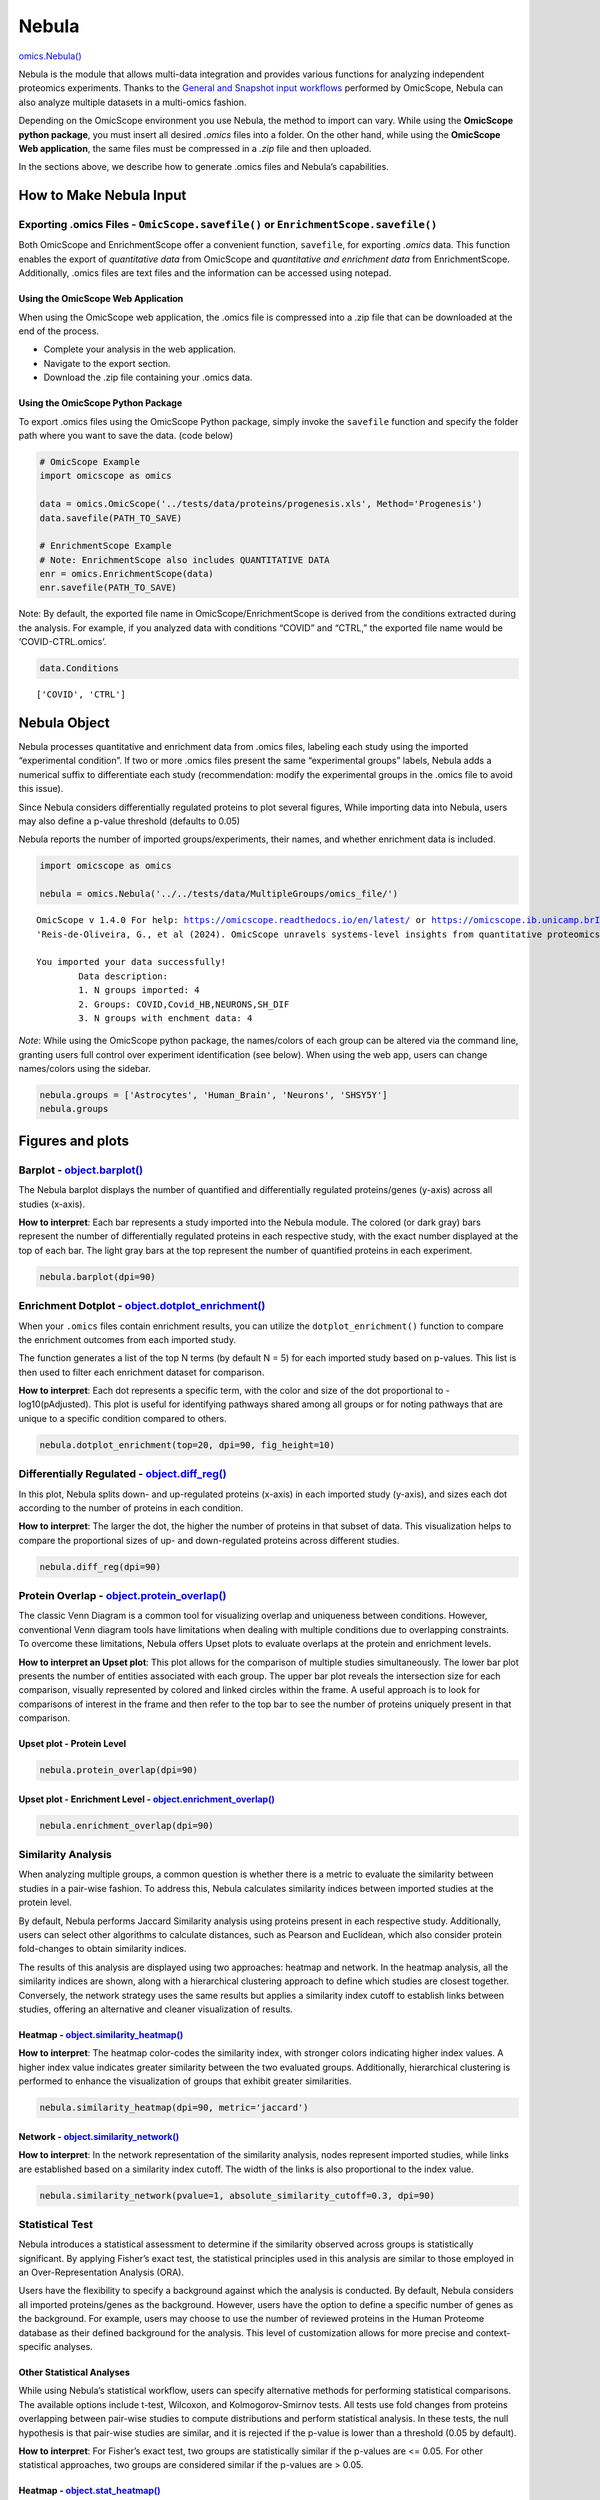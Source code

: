 Nebula
======

`omics.Nebula() <https://omicscope.readthedocs.io/en/latest/reference/omicscope.html#omicscope.Nebula>`__

Nebula is the module that allows multi-data integration and provides
various functions for analyzing independent proteomics experiments.
Thanks to the `General and Snapshot input
workflows <https://omicscope.readthedocs.io/en/latest/input.html>`__
performed by OmicScope, Nebula can also analyze multiple datasets in a
multi-omics fashion.

Depending on the OmicScope environment you use Nebula, the method to
import can vary. While using the **OmicScope python package**, you must
insert all desired *.omics* files into a folder. On the other hand,
while using the **OmicScope Web application**, the same files must be
compressed in a *.zip* file and then uploaded.

In the sections above, we describe how to generate .omics files and
Nebula’s capabilities.

How to Make Nebula Input
------------------------

Exporting **.omics** Files - ``OmicScope.savefile()`` or ``EnrichmentScope.savefile()``
~~~~~~~~~~~~~~~~~~~~~~~~~~~~~~~~~~~~~~~~~~~~~~~~~~~~~~~~~~~~~~~~~~~~~~~~~~~~~~~~~~~~~~~

Both OmicScope and EnrichmentScope offer a convenient function,
``savefile``, for exporting *.omics* data. This function enables the
export of *quantitative data* from OmicScope and *quantitative and
enrichment data* from EnrichmentScope. Additionally, .omics files are
text files and the information can be accessed using notepad.

Using the OmicScope Web Application
^^^^^^^^^^^^^^^^^^^^^^^^^^^^^^^^^^^

When using the OmicScope web application, the .omics file is compressed
into a .zip file that can be downloaded at the end of the process.

-  Complete your analysis in the web application.
-  Navigate to the export section.
-  Download the .zip file containing your .omics data.

Using the OmicScope Python Package
^^^^^^^^^^^^^^^^^^^^^^^^^^^^^^^^^^

To export .omics files using the OmicScope Python package, simply invoke
the ``savefile`` function and specify the folder path where you want to
save the data. (code below)

.. code:: ipython3

    # OmicScope Example
    import omicscope as omics
    
    data = omics.OmicScope('../tests/data/proteins/progenesis.xls', Method='Progenesis')
    data.savefile(PATH_TO_SAVE)
    
    # EnrichmentScope Example
    # Note: EnrichmentScope also includes QUANTITATIVE DATA
    enr = omics.EnrichmentScope(data)
    enr.savefile(PATH_TO_SAVE)

Note: By default, the exported file name in OmicScope/EnrichmentScope is
derived from the conditions extracted during the analysis. For example,
if you analyzed data with conditions “COVID” and “CTRL,” the exported
file name would be ‘COVID-CTRL.omics’.

.. code:: ipython3

    data.Conditions

::

   ['COVID', 'CTRL']

Nebula Object
-------------

Nebula processes quantitative and enrichment data from .omics files,
labeling each study using the imported “experimental condition”. If two
or more .omics files present the same “experimental groups” labels,
Nebula adds a numerical suffix to differentiate each study
(recommendation: modify the experimental groups in the .omics file to
avoid this issue).

Since Nebula considers differentially regulated proteins to plot several
figures, While importing data into Nebula, users may also define a
p-value threshold (defaults to 0.05)

Nebula reports the number of imported groups/experiments, their names,
and whether enrichment data is included.

.. code:: ipython3

    import omicscope as omics
    
    nebula = omics.Nebula('../../tests/data/MultipleGroups/omics_file/')


.. parsed-literal::

    OmicScope v 1.4.0 For help: https://omicscope.readthedocs.io/en/latest/ or https://omicscope.ib.unicamp.brIf you use  in published research, please cite:
    'Reis-de-Oliveira, G., et al (2024). OmicScope unravels systems-level insights from quantitative proteomics data 
    
    You imported your data successfully!
            Data description:
            1. N groups imported: 4
            2. Groups: COVID,Covid_HB,NEURONS,SH_DIF
            3. N groups with enchment data: 4
            
    

*Note*: While using the OmicScope python package, the names/colors of
each group can be altered via the command line, granting users full
control over experiment identification (see below). When using the web
app, users can change names/colors using the sidebar.

.. code:: ipython3

    nebula.groups = ['Astrocytes', 'Human_Brain', 'Neurons', 'SHSY5Y']
    nebula.groups

Figures and plots
-----------------

Barplot - `object.barplot() <https://omicscope.readthedocs.io/en/latest/reference/nebulavis.html#omicscope.MultipleData.MultipleVisualization.barplot>`__
~~~~~~~~~~~~~~~~~~~~~~~~~~~~~~~~~~~~~~~~~~~~~~~~~~~~~~~~~~~~~~~~~~~~~~~~~~~~~~~~~~~~~~~~~~~~~~~~~~~~~~~~~~~~~~~~~~~~~~~~~~~~~~~~~~~~~~~~~~~~~~~~~~~~~~~~~

The Nebula barplot displays the number of quantified and differentially
regulated proteins/genes (y-axis) across all studies (x-axis).

**How to interpret**: Each bar represents a study imported into the
Nebula module. The colored (or dark gray) bars represent the number of
differentially regulated proteins in each respective study, with the
exact number displayed at the top of each bar. The light gray bars at
the top represent the number of quantified proteins in each experiment.

.. code:: ipython3

    nebula.barplot(dpi=90)



.. image:: nebula_files%5Cnebula_12_0.png


Enrichment Dotplot - `object.dotplot_enrichment() <https://omicscope.readthedocs.io/en/latest/reference/nebulavis.html#omicscope.MultipleData.MultipleVisualization.dotplot_enrichment>`__
~~~~~~~~~~~~~~~~~~~~~~~~~~~~~~~~~~~~~~~~~~~~~~~~~~~~~~~~~~~~~~~~~~~~~~~~~~~~~~~~~~~~~~~~~~~~~~~~~~~~~~~~~~~~~~~~~~~~~~~~~~~~~~~~~~~~~~~~~~~~~~~~~~~~~~~~~~~~~~~~~~~~~~~~~~~~~~~~~~~~~~~~~~

When your ``.omics`` files contain enrichment results, you can utilize
the ``dotplot_enrichment()`` function to compare the enrichment outcomes
from each imported study.

The function generates a list of the top N terms (by default N = 5) for
each imported study based on p-values. This list is then used to filter
each enrichment dataset for comparison.

**How to interpret**: Each dot represents a specific term, with the
color and size of the dot proportional to -log10(pAdjusted). This plot
is useful for identifying pathways shared among all groups or for noting
pathways that are unique to a specific condition compared to others.

.. code:: ipython3

    nebula.dotplot_enrichment(top=20, dpi=90, fig_height=10)



.. image:: nebula_files%5Cnebula_14_0.png


Differentially Regulated - `object.diff_reg() <https://omicscope.readthedocs.io/en/latest/reference/nebulavis.html#omicscope.MultipleData.MultipleVisualization.diff_reg>`__
~~~~~~~~~~~~~~~~~~~~~~~~~~~~~~~~~~~~~~~~~~~~~~~~~~~~~~~~~~~~~~~~~~~~~~~~~~~~~~~~~~~~~~~~~~~~~~~~~~~~~~~~~~~~~~~~~~~~~~~~~~~~~~~~~~~~~~~~~~~~~~~~~~~~~~~~~~~~~~~~~~~~~~~~~~~~

In this plot, Nebula splits down- and up-regulated proteins (x-axis) in
each imported study (y-axis), and sizes each dot according to the number
of proteins in each condition.

**How to interpret**: The larger the dot, the higher the number of
proteins in that subset of data. This visualization helps to compare the
proportional sizes of up- and down-regulated proteins across different
studies.

.. code:: ipython3

    nebula.diff_reg(dpi=90)
    



.. image:: nebula_files%5Cnebula_16_0.png


Protein Overlap - `object.protein_overlap() <https://omicscope.readthedocs.io/en/latest/reference/nebulavis.html#omicscope.MultipleData.MultipleVisualization.protein_overlap>`__
~~~~~~~~~~~~~~~~~~~~~~~~~~~~~~~~~~~~~~~~~~~~~~~~~~~~~~~~~~~~~~~~~~~~~~~~~~~~~~~~~~~~~~~~~~~~~~~~~~~~~~~~~~~~~~~~~~~~~~~~~~~~~~~~~~~~~~~~~~~~~~~~~~~~~~~~~~~~~~~~~~~~~~~~~~~~~~~~~

The classic Venn Diagram is a common tool for visualizing overlap and
uniqueness between conditions. However, conventional Venn diagram tools
have limitations when dealing with multiple conditions due to
overlapping constraints. To overcome these limitations, Nebula offers
Upset plots to evaluate overlaps at the protein and enrichment levels.

**How to interpret an Upset plot**: This plot allows for the comparison
of multiple studies simultaneously. The lower bar plot presents the
number of entities associated with each group. The upper bar plot
reveals the intersection size for each comparison, visually represented
by colored and linked circles within the frame. A useful approach is to
look for comparisons of interest in the frame and then refer to the top
bar to see the number of proteins uniquely present in that comparison.

Upset plot - Protein Level
^^^^^^^^^^^^^^^^^^^^^^^^^^

.. code:: ipython3

    nebula.protein_overlap(dpi=90)



.. image:: nebula_files%5Cnebula_18_0.png


Upset plot - Enrichment Level - `object.enrichment_overlap() <https://omicscope.readthedocs.io/en/latest/reference/nebulavis.html#omicscope.MultipleData.MultipleVisualization.enrichment_overlap>`__
^^^^^^^^^^^^^^^^^^^^^^^^^^^^^^^^^^^^^^^^^^^^^^^^^^^^^^^^^^^^^^^^^^^^^^^^^^^^^^^^^^^^^^^^^^^^^^^^^^^^^^^^^^^^^^^^^^^^^^^^^^^^^^^^^^^^^^^^^^^^^^^^^^^^^^^^^^^^^^^^^^^^^^^^^^^^^^^^^^^^^^^^^^^^^^^^^^^^^

.. code:: ipython3

    nebula.enrichment_overlap(dpi=90)



.. image:: nebula_files%5Cnebula_20_0.png


Similarity Analysis
~~~~~~~~~~~~~~~~~~~

When analyzing multiple groups, a common question is whether there is a
metric to evaluate the similarity between studies in a pair-wise
fashion. To address this, Nebula calculates similarity indices between
imported studies at the protein level.

By default, Nebula performs Jaccard Similarity analysis using proteins
present in each respective study. Additionally, users can select other
algorithms to calculate distances, such as Pearson and Euclidean, which
also consider protein fold-changes to obtain similarity indices.

The results of this analysis are displayed using two approaches: heatmap
and network. In the heatmap analysis, all the similarity indices are
shown, along with a hierarchical clustering approach to define which
studies are closest together. Conversely, the network strategy uses the
same results but applies a similarity index cutoff to establish links
between studies, offering an alternative and cleaner visualization of
results.

Heatmap - `object.similarity_heatmap() <https://omicscope.readthedocs.io/en/latest/reference/nebulavis.html#omicscope.MultipleData.MultipleVisualization.similarity_heatmap>`__
^^^^^^^^^^^^^^^^^^^^^^^^^^^^^^^^^^^^^^^^^^^^^^^^^^^^^^^^^^^^^^^^^^^^^^^^^^^^^^^^^^^^^^^^^^^^^^^^^^^^^^^^^^^^^^^^^^^^^^^^^^^^^^^^^^^^^^^^^^^^^^^^^^^^^^^^^^^^^^^^^^^^^^^^^^^^^^^

**How to interpret**: The heatmap color-codes the similarity index, with
stronger colors indicating higher index values. A higher index value
indicates greater similarity between the two evaluated groups.
Additionally, hierarchical clustering is performed to enhance the
visualization of groups that exhibit greater similarities.

.. code:: ipython3

    nebula.similarity_heatmap(dpi=90, metric='jaccard')
    



.. image:: nebula_files%5Cnebula_22_0.png


Network - `object.similarity_network() <https://omicscope.readthedocs.io/en/latest/reference/nebulavis.html#omicscope.MultipleData.MultipleVisualization.similarity_network>`__
^^^^^^^^^^^^^^^^^^^^^^^^^^^^^^^^^^^^^^^^^^^^^^^^^^^^^^^^^^^^^^^^^^^^^^^^^^^^^^^^^^^^^^^^^^^^^^^^^^^^^^^^^^^^^^^^^^^^^^^^^^^^^^^^^^^^^^^^^^^^^^^^^^^^^^^^^^^^^^^^^^^^^^^^^^^^^^^

**How to interpret**: In the network representation of the similarity
analysis, nodes represent imported studies, while links are established
based on a similarity index cutoff. The width of the links is also
proportional to the index value.

.. code:: ipython3

    nebula.similarity_network(pvalue=1, absolute_similarity_cutoff=0.3, dpi=90)



.. image:: nebula_files%5Cnebula_24_0.png


Statistical Test
~~~~~~~~~~~~~~~~

Nebula introduces a statistical assessment to determine if the
similarity observed across groups is statistically significant. By
applying Fisher’s exact test, the statistical principles used in this
analysis are similar to those employed in an Over-Representation
Analysis (ORA).

Users have the flexibility to specify a background against which the
analysis is conducted. By default, Nebula considers all imported
proteins/genes as the background. However, users have the option to
define a specific number of genes as the background. For example, users
may choose to use the number of reviewed proteins in the Human Proteome
database as their defined background for the analysis. This level of
customization allows for more precise and context-specific analyses.

Other Statistical Analyses
^^^^^^^^^^^^^^^^^^^^^^^^^^

While using Nebula’s statistical workflow, users can specify alternative
methods for performing statistical comparisons. The available options
include t-test, Wilcoxon, and Kolmogorov-Smirnov tests. All tests use
fold changes from proteins overlapping between pair-wise studies to
compute distributions and perform statistical analysis. In these tests,
the null hypothesis is that pair-wise studies are similar, and it is
rejected if the p-value is lower than a threshold (0.05 by default).

**How to interpret**: For Fisher’s exact test, two groups are
statistically similar if the p-values are <= 0.05. For other statistical
approaches, two groups are considered similar if the p-values are >
0.05.

Heatmap - `object.stat_heatmap() <https://omicscope.readthedocs.io/en/latest/reference/nebulavis.html#omicscope.MultipleData.MultipleVisualization.stat_heatmap>`__
^^^^^^^^^^^^^^^^^^^^^^^^^^^^^^^^^^^^^^^^^^^^^^^^^^^^^^^^^^^^^^^^^^^^^^^^^^^^^^^^^^^^^^^^^^^^^^^^^^^^^^^^^^^^^^^^^^^^^^^^^^^^^^^^^^^^^^^^^^^^^^^^^^^^^^^^^^^^^^^^^^^

**How to interpret**: The heatmap color-codes the p-values. For Fisher’s
exact test, two groups are statistically similar if the p-values are <=
0.05. For other statistical approaches, two groups are similar if the
p-values are > 0.05.

.. code:: ipython3

    nebula.stat_heatmap(pvalue=1, dpi=90)



.. image:: nebula_files%5Cnebula_26_0.png


Statistical Network - `object.stat_network() <https://omicscope.readthedocs.io/en/latest/reference/nebulavis.html#omicscope.MultipleData.MultipleVisualization.stat_network>`__
^^^^^^^^^^^^^^^^^^^^^^^^^^^^^^^^^^^^^^^^^^^^^^^^^^^^^^^^^^^^^^^^^^^^^^^^^^^^^^^^^^^^^^^^^^^^^^^^^^^^^^^^^^^^^^^^^^^^^^^^^^^^^^^^^^^^^^^^^^^^^^^^^^^^^^^^^^^^^^^^^^^^^^^^^^^^^^^

**How to interpret**: In the network representation of the statistical
analysis, nodes represent imported studies, while links are established
based on a similarity index cutoff. The width of the links is also
proportional to the -log(pvalue).

*Note*: This function empowers users to filter proteins based on a
specific p-value threshold (default: ``protein_pvalue=0.05``). Users can
also customize edge filtering based on obtained p-value (default:
``graph_pvalue=0.05``) to assign edges to the graph. The graph’s labels
are displayed in the log10 scale.

.. code:: ipython3

    nebula.stat_network(protein_pvalue=1, graph_pvalue=0.05, dpi=90)



.. image:: nebula_files%5Cnebula_28_0.png


Protein Network - `object.whole_network() <https://omicscope.readthedocs.io/en/latest/reference/nebulavis.html#omicscope.MultipleData.MultipleVisualization.whole_network>`__
~~~~~~~~~~~~~~~~~~~~~~~~~~~~~~~~~~~~~~~~~~~~~~~~~~~~~~~~~~~~~~~~~~~~~~~~~~~~~~~~~~~~~~~~~~~~~~~~~~~~~~~~~~~~~~~~~~~~~~~~~~~~~~~~~~~~~~~~~~~~~~~~~~~~~~~~~~~~~~~~~~~~~~~~~~~~~

The network function in Nebula provides an insightful overview of
individual proteins shared among groups. Each study is linked with
differentially regulated proteins, enabling easy visualization of
proteins shared among imported outcomes. This network can be exported as
.graphml files, allowing for network visualization in third-party
software to perform systems biology analysis.

.. code:: ipython3

    nebula.whole_network(dpi=90)



.. image:: nebula_files%5Cnebula_30_0.png




.. parsed-literal::

    <networkx.classes.graph.Graph at 0x182060adad0>



Circular Graphs - `object.circular_term() <https://omicscope.readthedocs.io/en/latest/reference/nebulavis.html#omicscope.MultipleData.MultipleVisualization.circular_term>`__
~~~~~~~~~~~~~~~~~~~~~~~~~~~~~~~~~~~~~~~~~~~~~~~~~~~~~~~~~~~~~~~~~~~~~~~~~~~~~~~~~~~~~~~~~~~~~~~~~~~~~~~~~~~~~~~~~~~~~~~~~~~~~~~~~~~~~~~~~~~~~~~~~~~~~~~~~~~~~~~~~~~~~~~~~~~~~

This plot integrates three levels of information: imported studies,
protein details, and enrichment outcomes. Upon selecting a target
enrichment term, Nebula generates a circular diagram that links all
conditions with proteins associated with the enriched term, displaying
the protein fold change for those groups.

**How to interpret**: Each displayed protein is involved in the
pathway/biological process/etc. chosen by the user. The diagram connects
the groups where the protein exhibits differential regulation, while
also highlighting the fold change in each group.

.. code:: ipython3

    nebula.circular_term('Amyotrophic lateral sclerosis')



.. image:: nebula_files%5Cnebula_32_0.png


Circos plot - `object.circos_plot() <https://omicscope.readthedocs.io/en/latest/reference/nebulavis.html#omicscope.MultipleData.MultipleVisualization.circos_plot>`__
~~~~~~~~~~~~~~~~~~~~~~~~~~~~~~~~~~~~~~~~~~~~~~~~~~~~~~~~~~~~~~~~~~~~~~~~~~~~~~~~~~~~~~~~~~~~~~~~~~~~~~~~~~~~~~~~~~~~~~~~~~~~~~~~~~~~~~~~~~~~~~~~~~~~~~~~~~~~~~~~~~~~~

Circos allows users to visualize differentially regulated proteins
across multiple groups and highlights shared proteins with dark cyan
links. The regulation of the proteins is depicted using an edge heatmap.
If the .omics file contains enrichment analysis, the circos_plot
function incorporates shared enrichment terms with orange links,
offering insights into the number of pathways shared between groups.

.. code:: ipython3

    nebula.circos_plot(colorenrichment='#F56A33', linewidth_heatmap=0)



.. image:: nebula_files%5Cnebula_34_0.png

